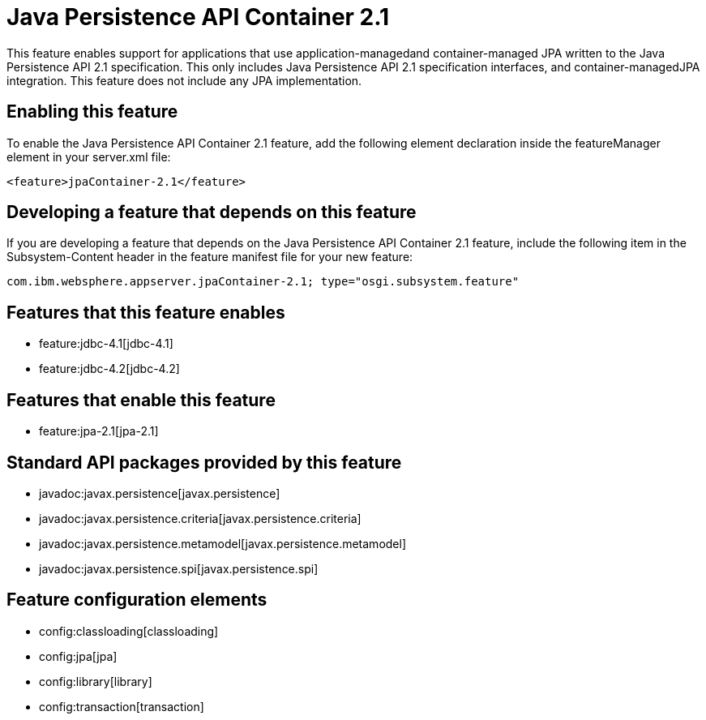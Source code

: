 = Java Persistence API Container 2.1
:nofooter:
This feature enables support for applications that use application-managedand container-managed JPA written to the Java Persistence API 2.1 specification.  This only includes Java Persistence API 2.1 specification interfaces, and container-managedJPA integration.  This feature does not include any JPA implementation.

== Enabling this feature
To enable the Java Persistence API Container 2.1 feature, add the following element declaration inside the featureManager element in your server.xml file:


----
<feature>jpaContainer-2.1</feature>
----

== Developing a feature that depends on this feature
If you are developing a feature that depends on the Java Persistence API Container 2.1 feature, include the following item in the Subsystem-Content header in the feature manifest file for your new feature:


[source,]
----
com.ibm.websphere.appserver.jpaContainer-2.1; type="osgi.subsystem.feature"
----

== Features that this feature enables
* feature:jdbc-4.1[jdbc-4.1]
* feature:jdbc-4.2[jdbc-4.2]

== Features that enable this feature
* feature:jpa-2.1[jpa-2.1]

== Standard API packages provided by this feature
* javadoc:javax.persistence[javax.persistence]
* javadoc:javax.persistence.criteria[javax.persistence.criteria]
* javadoc:javax.persistence.metamodel[javax.persistence.metamodel]
* javadoc:javax.persistence.spi[javax.persistence.spi]

== Feature configuration elements
* config:classloading[classloading]
* config:jpa[jpa]
* config:library[library]
* config:transaction[transaction]
